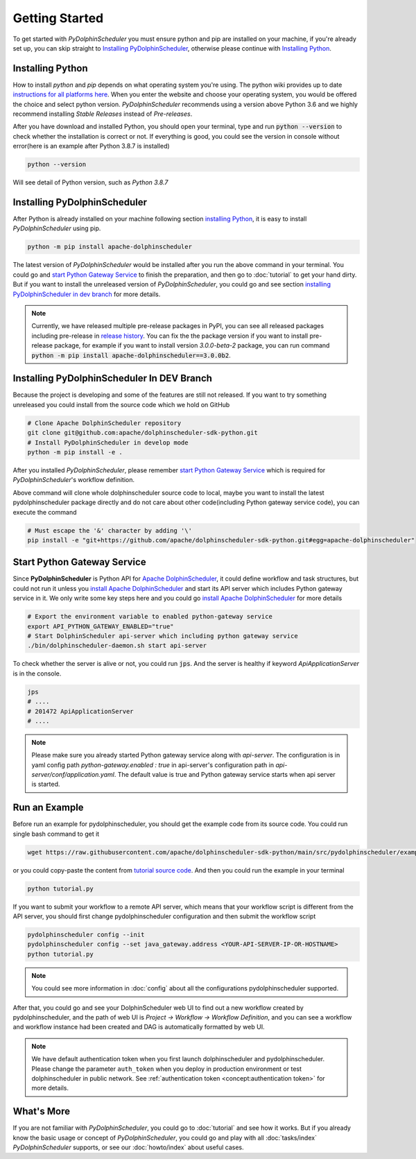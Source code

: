 .. Licensed to the Apache Software Foundation (ASF) under one
   or more contributor license agreements.  See the NOTICE file
   distributed with this work for additional information
   regarding copyright ownership.  The ASF licenses this file
   to you under the Apache License, Version 2.0 (the
   "License"); you may not use this file except in compliance
   with the License.  You may obtain a copy of the License at

..   http://www.apache.org/licenses/LICENSE-2.0

.. Unless required by applicable law or agreed to in writing,
   software distributed under the License is distributed on an
   "AS IS" BASIS, WITHOUT WARRANTIES OR CONDITIONS OF ANY
   KIND, either express or implied.  See the License for the
   specific language governing permissions and limitations
   under the License.

Getting Started
===============

To get started with *PyDolphinScheduler* you must ensure python and pip are
installed on your machine, if you're already set up, you can skip straight
to `Installing PyDolphinScheduler`_, otherwise please continue with
`Installing Python`_.

Installing Python
-----------------

How to install `python` and `pip` depends on what operating system
you're using. The python wiki provides up to date
`instructions for all platforms here`_. When you enter the website
and choose your operating system, you would be offered the choice and
select python version. *PyDolphinScheduler* recommends using a version above
Python 3.6 and we highly recommend installing *Stable Releases* instead
of *Pre-releases*.

After you have download and installed Python, you should open your terminal,
type and run :code:`python --version` to check whether the installation
is correct or not. If everything is good, you could see the version in console
without error(here is an example after Python 3.8.7 is installed)

.. code-block:: bash

   python --version

Will see detail of Python version, such as *Python 3.8.7*

Installing PyDolphinScheduler
-----------------------------

After Python is already installed on your machine following section
`installing Python`_, it is easy to install *PyDolphinScheduler* using pip.

.. code-block:: bash

   python -m pip install apache-dolphinscheduler

The latest version of *PyDolphinScheduler* would be installed after you run the above
command in your terminal. You could go and `start Python Gateway Service`_ to finish
the preparation, and then go to :doc:`tutorial` to get your hand dirty. But if you
want to install the unreleased version of *PyDolphinScheduler*, you could go and see
section `installing PyDolphinScheduler in dev branch`_ for more details.

.. note::

   Currently, we have released multiple pre-release packages in PyPI, you can see all released packages
   including pre-release in `release history <https://pypi.org/project/apache-dolphinscheduler/#history>`_.
   You can fix the the package version if you want to install pre-release package, for example if
   you want to install version `3.0.0-beta-2` package, you can run command
   :code:`python -m pip install apache-dolphinscheduler==3.0.0b2`.

Installing PyDolphinScheduler In DEV Branch
-------------------------------------------

Because the project is developing and some of the features are still not released.
If you want to try something unreleased you could install from the source code
which we hold on GitHub

.. code-block:: bash

   # Clone Apache DolphinScheduler repository
   git clone git@github.com:apache/dolphinscheduler-sdk-python.git
   # Install PyDolphinScheduler in develop mode
   python -m pip install -e .

After you installed *PyDolphinScheduler*, please remember `start Python Gateway Service`_
which is required for *PyDolphinScheduler*'s workflow definition.

Above command will clone whole dolphinscheduler source code to local, maybe you want to install the latest pydolphinscheduler
package directly and do not care about other code(including Python gateway service code), you can execute the command

.. code-block:: bash

   # Must escape the '&' character by adding '\' 
   pip install -e "git+https://github.com/apache/dolphinscheduler-sdk-python.git#egg=apache-dolphinscheduler"

Start Python Gateway Service
----------------------------

Since **PyDolphinScheduler** is Python API for `Apache DolphinScheduler`_, it
could define workflow and task structures, but could not run it unless you
`install Apache DolphinScheduler`_ and start its API server which includes
Python gateway service in it. We only write some key steps here and you could
go `install Apache DolphinScheduler`_ for more details

.. code-block:: bash

   # Export the environment variable to enabled python-gateway service
   export API_PYTHON_GATEWAY_ENABLED="true"
   # Start DolphinScheduler api-server which including python gateway service
   ./bin/dolphinscheduler-daemon.sh start api-server

To check whether the server is alive or not, you could run :code:`jps`. And
the server is healthy if keyword `ApiApplicationServer` is in the console.

.. code-block:: bash

   jps
   # ....
   # 201472 ApiApplicationServer
   # ....

.. note::

   Please make sure you already started Python gateway service along with `api-server`. The configuration is in
   yaml config path `python-gateway.enabled : true` in api-server's configuration path in `api-server/conf/application.yaml`.
   The default value is true and Python gateway service starts when api server is started.

Run an Example
--------------

Before run an example for pydolphinscheduler, you should get the example code from its source code. You could run
single bash command to get it

.. code-block:: bash

   wget https://raw.githubusercontent.com/apache/dolphinscheduler-sdk-python/main/src/pydolphinscheduler/examples/tutorial.py

or you could copy-paste the content from `tutorial source code`_. And then you could run the example in your
terminal

.. code-block:: bash

   python tutorial.py

If you want to submit your workflow to a remote API server, which means that your workflow script is different
from the API server, you should first change pydolphinscheduler configuration and then submit the workflow script

.. code-block:: bash

   pydolphinscheduler config --init
   pydolphinscheduler config --set java_gateway.address <YOUR-API-SERVER-IP-OR-HOSTNAME>
   python tutorial.py

.. note::

   You could see more information in :doc:`config` about all the configurations pydolphinscheduler supported.

After that, you could go and see your DolphinScheduler web UI to find out a new workflow created by pydolphinscheduler,
and the path of web UI is `Project -> Workflow -> Workflow Definition`, and you can see a workflow and workflow instance
had been created and DAG is automatically formatted by web UI.

.. note::

   We have default authentication token when you first launch dolphinscheduler and pydolphinscheduler. Please change
   the parameter ``auth_token`` when you deploy in production environment or test dolphinscheduler in public network.
   See :ref:`authentication token <concept:authentication token>` for more details.


What's More
-----------

If you are not familiar with *PyDolphinScheduler*, you could go to :doc:`tutorial` and see how it works. But
if you already know the basic usage or concept of *PyDolphinScheduler*, you could go and play with all
:doc:`tasks/index` *PyDolphinScheduler* supports, or see our :doc:`howto/index` about useful cases.

.. _`instructions for all platforms here`: https://wiki.python.org/moin/BeginnersGuide/Download
.. _`Apache DolphinScheduler`: https://dolphinscheduler.apache.org
.. _`install Apache DolphinScheduler`: https://dolphinscheduler.apache.org/en-us/docs/latest/user_doc/guide/installation/standalone.html
.. _`tutorial source code`: https://raw.githubusercontent.com/apache/dolphinscheduler-sdk-python/main/src/pydolphinscheduler/examples/tutorial.py
